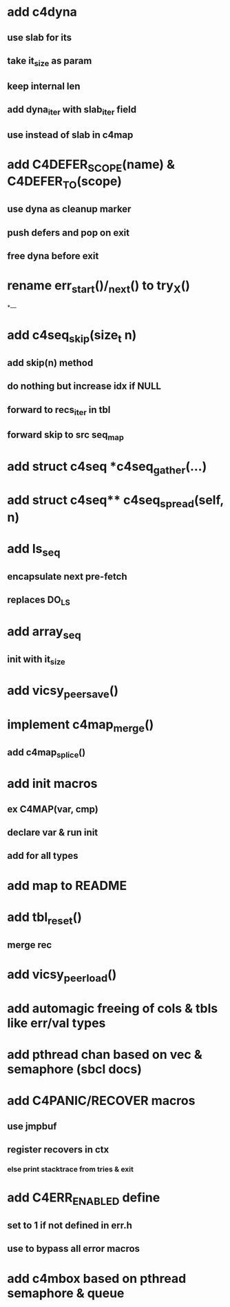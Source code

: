 * add c4dyna
** use slab for its
** take it_size as param
** keep internal len
** add dyna_iter with slab_iter field
** use instead of slab in c4map


* add C4DEFER_SCOPE(name) & C4DEFER_TO(scope)
** use dyna as cleanup marker
** push defers and pop on exit
** free dyna before exit


* rename err_start()/_next() to try_X()
*---
* add c4seq_skip(size_t n)
** add skip(n) method
** do nothing but increase idx if NULL
** forward to recs_iter in tbl
** forward skip to src seq_map
* add struct c4seq *c4seq_gather(...)
* add struct c4seq** c4seq_spread(self, n)
* add ls_seq
** encapsulate next pre-fetch
** replaces DO_LS

* add array_seq
** init with it_size

* add vicsy_peer_save()
* implement c4map_merge()
** add c4map_splice()
* add init macros
** ex C4MAP(var, cmp)
** declare var & run init
** add for all types
* add map to README
* add tbl_reset()
** merge rec
* add vicsy_peer_load()
* add automagic freeing of cols & tbls like err/val types
* add pthread chan based on vec & semaphore (sbcl docs)
* add C4PANIC/RECOVER macros
** use jmpbuf
** register recovers in ctx
*** else print stacktrace from tries & exit
* add C4ERR_ENABLED define
** set to 1 if not defined in err.h
** use to bypass all error macros
* add c4mbox based on pthread semaphore & queue
